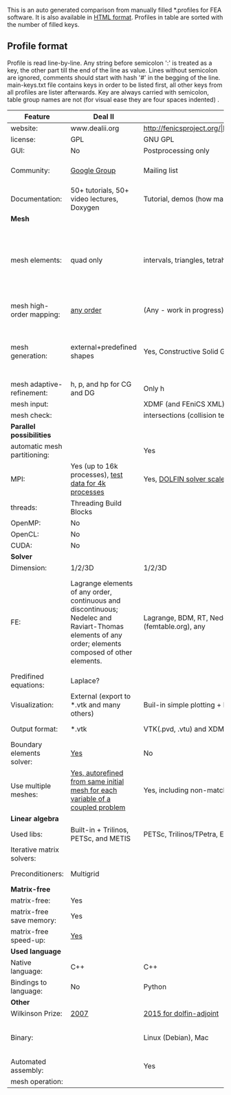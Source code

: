  This is an auto generated comparison from manually filled *.profiles for FEA software. It is also available in [[http://htmlpreview.github.io/?https://github.com/kostyfisik/FEA-compare/blob/master/table.html][HTML format]]. Profiles in table are sorted with the number of filled keys.

** Profile format
 Profile is read line-by-line.  Any string before semicolon ':' is treated as a key, the other part till the end of the line as value. Lines without semicolon are ignored, comments should start with hash '#' in the begging of the line.  main-keys.txt file contains keys in order to be listed first, all other keys from all profiles are lister afterwards. Key are always carried with semicolon, table group names are not (for visual ease they are four spaces indented) .

|Feature|Deal II|FEniCS|Firedrake|libMesh|COMSOL(R)|
|--+--+--+--+--+--|
|website:|www.dealii.org|http://fenicsproject.org/|http://firedrakeproject.org/|http://libmesh.github.io/|https://www.comsol.com|
|license:|GPL|GNU GPL\LGPL|GNU LGPL|GPL|  |
|GUI:|No|Postprocessing only|No|No|Yes|
|Community:|[[https://groups.google.com/forum/#!forum/dealii][Google Group]]|Mailing list|Mailing list and IRC channel|[[http://sourceforge.net/p/libmesh/mailman/][mail lists]]|  |
|Documentation:|50+ tutorials, 50+ video lectures, Doxygen|Tutorial, demos (how many?), 700-page book|Manual, demos, API reference|Doxygen, 40+ example codes|  |
| *Mesh* 
|mesh elements:|quad only|intervals, triangles, tetrahedra (quads, hexes - work in progress)|intervals, triangles, tetrahedra, quads, plus extruded meshes of hexes and wedges|Tria, Quad, Tetra, Prism, etc.|  |
|mesh high-order mapping:|[[http://dealii.org/developer/doxygen/deal.II/step_10.html][any order]]|(Any - work in progress)|(Any - using appropriate branches)|  |  |
|mesh generation:|external+predefined shapes|Yes, Constructive Solid Geometry (CSG) supported via mshr (CGAL and Tetgen used as backends)|External + predefined shapes. Internal mesh extrusion operation.|Built-in|Built-in|
|mesh adaptive-refinement:|h, p, and hp for CG and DG|Only h|  |h, p, mached hp, singular hp|  |
|mesh input\output:|  |XDMF (and FEniCS XML)|  |  |  |
|mesh check:|  |intersections (collision testing)|  |  |  |
| *Parallel possibilities* 
|automatic mesh partitioning:|  |Yes|Yes|  |  |
|MPI:|Yes (up to 16k processes), [[http://dealii.org/developer/doxygen/deal.II/step_40.html#Results][test data for 4k processes]]|Yes, [[http://figshare.com/articles/Parallel_scaling_of_DOLFIN_on_ARCHER/1304537][DOLFIN solver scales up to 24k]]|Yes, [[https://github.com/firedrakeproject/firedrake/wiki/Gravity-wave-scaling][Scaling plot for Firedrake out to 24k dofs.]]|Yes|  |
|threads:|Threading Build Blocks|  |  |Yes|  |
|OpenMP:|No|  |Limited|  |  |
|OpenCL:|No|  |  |  |  |
|CUDA:|No|  |  |  |  |
| *Solver* 
|Dimension:|1/2/3D|1/2/3D|1/2/3D|2D\3D|  |
|FE:|Lagrange elements of any order, continuous and discontinuous; Nedelec and Raviart-Thomas elements of any order; elements composed of other elements.|Lagrange, BDM, RT, Nedelic, Crouzeix-Raviart, all simplex elements in the Periodic Table (femtable.org), any|Lagrange, BDM, RT, Nedelec, all simplex elements and Q- quad elements in the Periodic Table (femtable.org), any|Lagrange, Hierarchic, Discontinuous Monomials|  |
|Predifined equations:|Laplace?|  |  |No|Yes, via modules|
|Visualization:|External (export to *.vtk and many others)|Buil-in simple plotting + External|External|No|Built-in|
|Output format:|*.vtk|VTK(.pvd, .vtu) and XDMF/HDF5|VTK(.pvd, .vtu)|  |  |
|Boundary elements solver:|[[https://www.dealii.org/developer/doxygen/deal.II/step_34.html][Yes]]|No|No|  |  |
|Use multiple meshes:|[[http://dealii.org/developer/doxygen/deal.II/step_28.html#Meshesandmeshrefinement][Yes, autorefined from same initial mesh for each variable of a coupled problem]]|Yes, including non-matching meshes|Yes|  |  |
| *Linear algebra* 
|Used libs:|Built-in + Trilinos, PETSc, and METIS|PETSc, Trilinos/TPetra, Eigen.|PETSc|PETSc, Trilinos, LASPack,  SLEPc|  |
|Iterative matrix solvers:|  |  |  |LASPack serial, PETSc parallel|  |
|Preconditioners:|Multigrid|  |  |LASPack serial, PETSc parallel|  |
| *Matrix-free* 
|matrix-free:|Yes|  |Yes|  |  |
|matrix-free save memory:|Yes|  |  |  |  |
|matrix-free speed-up:|[[https://www.dealii.org/developer/doxygen/deal.II/step_37.html#Comparisonwithasparsematrix][Yes]]|  |  |  |  |
| *Used language* 
|Native language:|C++|C++|Python (and generated C)|C++|  |
|Bindings to language:|No|Python|  |  |  |
| *Other* 
|Wilkinson Prize:|[[http://www.nag.co.uk/other/WilkinsonPrize.html][2007]]|[[http://www.nag.co.uk/other/WilkinsonPrize.html][2015 for dolfin-adjoint]]|  |  |  |
|Binary:|  |Linux (Debian\Ubuntu), Mac|No. Automated installers for Linux and Mac|  |  |
|Automated assembly:|  |Yes|Yes|  |  |
|mesh operation:|  |  |  |distort/translate/rotate/scale|  |
